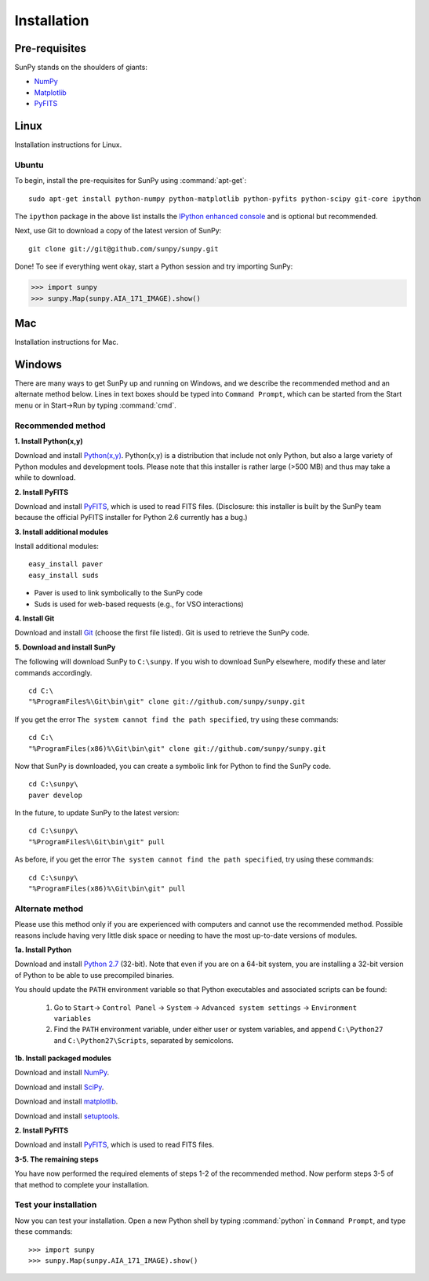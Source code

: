 ------------
Installation
------------
Pre-requisites
--------------
SunPy stands on the shoulders of giants:

* `NumPy <http://numpy.scipy.org/>`__
* `Matplotlib <http://matplotlib.sourceforge.net/>`__
* `PyFITS <http://www.stsci.edu/resources/software_hardware/pyfits>`_

Linux
-----
Installation instructions for Linux.

Ubuntu
^^^^^^
To begin, install the pre-requisites for SunPy using :command:`apt-get`: ::

    sudo apt-get install python-numpy python-matplotlib python-pyfits python-scipy git-core ipython

The ``ipython`` package in the above list installs the `IPython enhanced console 
<http://ipython.scipy.org/moin/>`_ and is optional but recommended.

Next, use Git to download a copy of the latest version of SunPy: ::

    git clone git://git@github.com/sunpy/sunpy.git

Done! To see if everything went okay, start a Python session and try importing
SunPy:

>>> import sunpy
>>> sunpy.Map(sunpy.AIA_171_IMAGE).show()

Mac
---
Installation instructions for Mac.

Windows
-------
There are many ways to get SunPy up and running on Windows, and we describe the recommended method and an alternate method below.  Lines in text boxes should be typed into ``Command Prompt``, which can be started from the Start menu or in Start->Run by typing :command:`cmd`.

Recommended method
^^^^^^^^^^^^^^^^^^

**1. Install Python(x,y)**

Download and install `Python(x,y) <https://code.google.com/p/pythonxy/wiki/Downloads>`_.  Python(x,y) is a distribution that include not only Python, but also a large variety of Python modules and development tools.  Please note that this installer is rather large (>500 MB) and thus may take a while to download.

**2. Install PyFITS**

Download and install `PyFITS <http://hesperia.gsfc.nasa.gov/~ayshih/sunpy/pyfits-3.0.1.win32-py2.6-sunpy.exe>`_, which is used to read FITS files.  (Disclosure: this installer is built by the SunPy team because the official PyFITS installer for Python 2.6 currently has a bug.)

**3. Install additional modules**

Install additional modules: ::

    easy_install paver
    easy_install suds

* Paver is used to link symbolically to the SunPy code
* Suds is used for web-based requests (e.g., for VSO interactions)

**4. Install Git**

Download and install `Git <https://code.google.com/p/msysgit/downloads/list?can=3>`_ (choose the first file listed).  Git is used to retrieve the SunPy code.

**5. Download and install SunPy**

The following will download SunPy to ``C:\sunpy``.  If you wish to download SunPy elsewhere, modify these and later commands accordingly. ::

    cd C:\
    "%ProgramFiles%\Git\bin\git" clone git://github.com/sunpy/sunpy.git

If you get the error ``The system cannot find the path specified``, try using these commands: ::

    cd C:\
    "%ProgramFiles(x86)%\Git\bin\git" clone git://github.com/sunpy/sunpy.git

Now that SunPy is downloaded, you can create a symbolic link for Python to find the SunPy code. ::

    cd C:\sunpy\
    paver develop

In the future, to update SunPy to the latest version: ::

    cd C:\sunpy\
    "%ProgramFiles%\Git\bin\git" pull

As before, if you get the error ``The system cannot find the path specified``, try using these commands: ::

    cd C:\sunpy\
    "%ProgramFiles(x86)%\Git\bin\git" pull


Alternate method
^^^^^^^^^^^^^^^^

Please use this method only if you are experienced with computers and cannot use the recommended method.  Possible reasons include having very little disk space or needing to have the most up-to-date versions of modules.

**1a. Install Python**

Download and install `Python 2.7 <http://www.python.org/ftp/python/2.7.2/python-2.7.2.msi>`_ (32-bit).  Note that even if you are on a 64-bit system, you are installing a 32-bit version of Python to be able to use precompiled binaries.

You should update the ``PATH`` environment variable so that Python executables and associated scripts can be found:

    1. Go to ``Start``-> ``Control Panel`` -> ``System`` -> ``Advanced system settings`` -> ``Environment variables``
    2. Find the ``PATH`` environment variable, under either user or system variables, and append ``C:\Python27`` and ``C:\Python27\Scripts``, separated by semicolons.
    

**1b. Install packaged modules**

Download and install `NumPy <http://sourceforge.net/projects/numpy/files/NumPy/1.6.1/numpy-1.6.1-win32-superpack-python2.7.exe/download>`_.

Download and install `SciPy <http://sourceforge.net/projects/scipy/files/scipy/0.9.0/scipy-0.9.0-win32-superpack-python2.7.exe/download>`_.

Download and install `matplotlib <http://sourceforge.net/projects/matplotlib/files/matplotlib/matplotlib-1.0.1/matplotlib-1.0.1.win32-py2.7.exe/download>`_.

Download and install `setuptools 
<http://pypi.python.org/packages/2.7/s/setuptools/setuptools-0.6c11.win32-py2.7.exe>`_.

**2. Install PyFITS**

Download and install `PyFITS <http://pypi.python.org/packages/2.7/p/pyfits/pyfits-3.0.win32-py2.7.exe>`_, which is used to read FITS files.

**3-5. The remaining steps**

You have now performed the required elements of steps 1-2 of the recommended method.  Now perform steps 3-5 of that method to complete your installation.


Test your installation
^^^^^^^^^^^^^^^^^^^^^^

Now you can test your installation. Open a new Python shell by typing :command:`python` in ``Command Prompt``, and type these commands: ::

>>> import sunpy
>>> sunpy.Map(sunpy.AIA_171_IMAGE).show()
